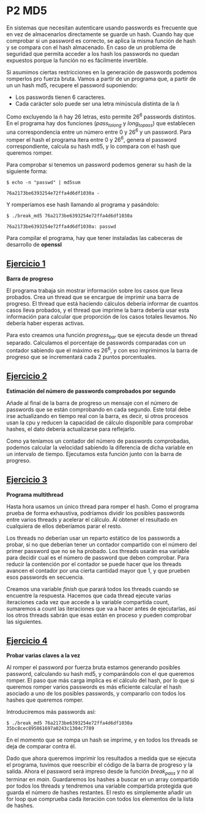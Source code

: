* P2 MD5
En sistemas que necesitan autenticare usando passwords es frecuente que en vez de almacenarlos directamente se guarde un hash. Cuando hay que comprobar si un password es correcto, se aplica la misma función de hash y se compara con el hash almacenado. En caso de un problema de seguridad que permita acceder a los hash los passwords no quedan expuestos porque la función no es fácilmente invertible.

Si asumimos ciertas restricciones en la generación de passwords podemos romperlos pro fuerza bruta. Vamos a partir de un programa que, a partir de un  un hash md5, recupere el password suponiendo:
- Los passwords tienen 6 caracteres.
- Cada carácter solo puede ser una letra minúscula distinta de la ñ

Como excluyendo la ñ hay 26 letras, esto permite 26^6 passwords distintos. En el programa hay dos funciones (/pass_to_long/ y /long_to_pass/) que establecen una correspondencia entre un número entre 0 y 26^6 y un password. Para romper el hash el programa itera entre 0 y 26^6, genera el password correspondiente, calcula su hash md5, y lo compara con el hash que queremos romper.

Para comprobar si tenemos un password podemos generar su hash de la siguiente forma:
#+begin_src shell
  $ echo -n "passwd" | md5sum

  76a2173be6393254e72ffa4d6df1030a -
#+end_src
Y romperíamos ese hash llamando al programa y pasándolo:
#+begin_src shell
  $ ./break_md5 76a2173be6393254e72ffa4d6df1030a

  76a2173be6393254e72ffa4d6df1030a: passwd
#+end_src
Para compilar el programa, hay que tener instaladas las cabeceras de desarrollo de *openssl*

** [[https://github.com/migueldeoleiros/CP-P2/tree/ejercicio1][Ejercicio 1]]
*Barra de progreso*

El programa trabaja sin mostrar información sobre los casos que lleva probados. Crea un thread que se encargue de imprimir una barra de progreso.
El thread que está haciendo cálculos debería informar de cuantos casos lleva probados, y el thread que imprime la barra debería usar esta información para calcular que proporción de los casos totales llevamos.
No debería haber esperas activas.

Para esto creamos una función /progress_bar/ que se ejecuta desde un thread separado. Calculamos el porcentaje de passwords comparadas con un contador sabiendo que el máximo es 26^6, y con eso imprimimos la barra de progreso que se incrementará cada 2 puntos porcentuales.

** [[https://github.com/migueldeoleiros/CP-P2/tree/ejercicio2][Ejercicio 2]]
*Estimación del número de passwords comprobados por segundo*

Añade al final de la barra de progreso un mensaje con el número de passwords que se están comprobando en cada segundo.
Este total debe irse actualizando en tiempo real con la barra, es decir, si otros procesos usan la cpu y reducen la capacidad de cálculo disponible para comprobar hashes, el dato debería actualizarse para reflejarlo.

Como ya teníamos un contador del número de passwords comprobadas, podemos calcular la velocidad sabiendo la diferencia de dicha variable en un intervalo de tiempo. Ejecutamos esta función junto con la barra de progreso.

** [[https://github.com/migueldeoleiros/CP-P2/tree/ejercicio3][Ejercicio 3]]
*Programa multithread*

Hasta hora usamos un único thread para romper el hash. Como el programa prueba de forma exhaustiva, podríamos dividir los posibles passwords entre varios threads y acelerar el cálculo. Al obtener el resultado en cualquiera de ellos deberíamos parar el resto.

Los threads no deberían usar un reparto estático de los passwords a probar, si no que deberían tener un contador compartido con el número del primer password que no se ha probado. Los threads usarán esa variable para decidir cual es el número de password que deben comprobar.
Para reducir la contención por el contador se puede hacer que los threads avancen el contador por una cierta cantidad mayor que 1, y que prueben esos passwords en secuencia.

Creamos una variable /finish/ que parará todos los threads cuando se encuentre la respuesta. Hacemos que cada thread ejecute varias iteraciones cada vez que accede a la variable compartida count, sumaremos a count las iteraciones que va a hacer antes de ejecutarlas, así los otros threads sabrán que esas están en proceso y pueden comprobar las siguientes.

** [[https://github.com/migueldeoleiros/CP-P2/tree/ejercicio4][Ejercicio 4]]
*Probar varias claves a la vez*

Al romper el password por fuerza bruta estamos generando posibles password, calculando su hash md5, y comparándolo con el que queremos romper. El paso que más carga implica es el cálculo del hash, por lo que si queremos romper varios passwords es más eficiente calcular el hash asociado a uno de los posibles passwords, y compararlo con todos los hashes que queremos romper.

Introduciremos más passwords así:
#+begin_src shell
$ ./break_md5 76a2173be6393254e72ffa4d6df1030a 35bc8cec895861697a0243c1304c7789
#+end_src
En el momento que se rompa un hash se imprime, y en todos los threads se deja de comparar contra él.

Dado que ahora queremos imprimir los resultados a medida que se ejecuta el programa, tuvimos que reescribir el código de la barra de progreso y la salida. Ahora el password será impreso desde la función /break_pass/ y no al terminar en /main/. Guardaremos los hashes a buscar en un array compartido por todos los threads y tendremos una variable compartida protegida que guarda el número de hashes restantes. El resto es simplemente añadir un for loop que comprueba cada iteración con todos los elementos de la lista de hashes.
